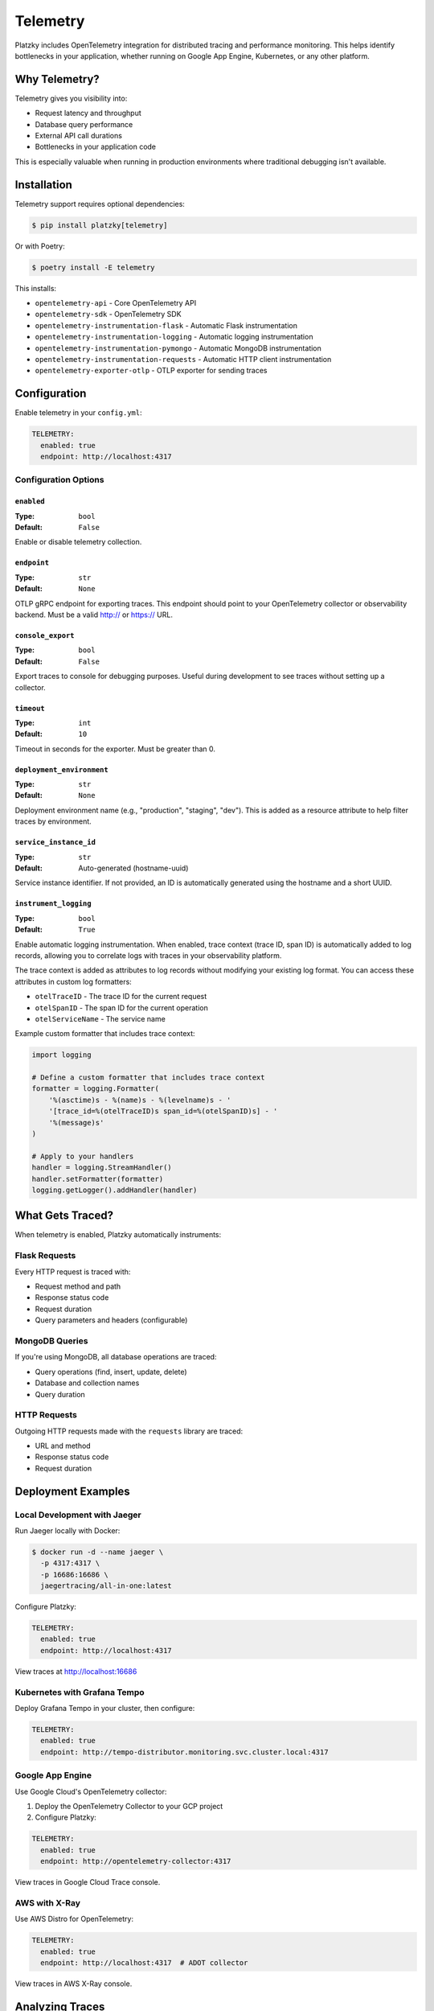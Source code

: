 Telemetry
=========

.. versionadded:: 0.5.0

Platzky includes OpenTelemetry integration for distributed tracing and performance
monitoring. This helps identify bottlenecks in your application, whether running on
Google App Engine, Kubernetes, or any other platform.

Why Telemetry?
--------------

Telemetry gives you visibility into:

* Request latency and throughput
* Database query performance
* External API call durations
* Bottlenecks in your application code

This is especially valuable when running in production environments where traditional
debugging isn't available.

Installation
------------

Telemetry support requires optional dependencies:

.. code-block:: bash

    $ pip install platzky[telemetry]

Or with Poetry:

.. code-block:: bash

    $ poetry install -E telemetry

This installs:

* ``opentelemetry-api`` - Core OpenTelemetry API
* ``opentelemetry-sdk`` - OpenTelemetry SDK
* ``opentelemetry-instrumentation-flask`` - Automatic Flask instrumentation
* ``opentelemetry-instrumentation-logging`` - Automatic logging instrumentation
* ``opentelemetry-instrumentation-pymongo`` - Automatic MongoDB instrumentation
* ``opentelemetry-instrumentation-requests`` - Automatic HTTP client instrumentation
* ``opentelemetry-exporter-otlp`` - OTLP exporter for sending traces

Configuration
-------------

Enable telemetry in your ``config.yml``:

.. code-block:: yaml

    TELEMETRY:
      enabled: true
      endpoint: http://localhost:4317

Configuration Options
~~~~~~~~~~~~~~~~~~~~~

``enabled``
^^^^^^^^^^^

:Type: ``bool``
:Default: ``False``

Enable or disable telemetry collection.

``endpoint``
^^^^^^^^^^^^

:Type: ``str``
:Default: ``None``

OTLP gRPC endpoint for exporting traces. This endpoint should point to your
OpenTelemetry collector or observability backend. Must be a valid http:// or https:// URL.

``console_export``
^^^^^^^^^^^^^^^^^^

:Type: ``bool``
:Default: ``False``

Export traces to console for debugging purposes. Useful during development to see traces
without setting up a collector.

``timeout``
^^^^^^^^^^^

:Type: ``int``
:Default: ``10``

Timeout in seconds for the exporter. Must be greater than 0.

``deployment_environment``
^^^^^^^^^^^^^^^^^^^^^^^^^^

:Type: ``str``
:Default: ``None``

Deployment environment name (e.g., "production", "staging", "dev"). This is added as a
resource attribute to help filter traces by environment.

``service_instance_id``
^^^^^^^^^^^^^^^^^^^^^^^

:Type: ``str``
:Default: Auto-generated (hostname-uuid)

Service instance identifier. If not provided, an ID is automatically generated using
the hostname and a short UUID.

``instrument_logging``
^^^^^^^^^^^^^^^^^^^^^^

:Type: ``bool``
:Default: ``True``

Enable automatic logging instrumentation. When enabled, trace context (trace ID, span ID)
is automatically added to log records, allowing you to correlate logs with traces in your
observability platform.

The trace context is added as attributes to log records without modifying your existing
log format. You can access these attributes in custom log formatters:

* ``otelTraceID`` - The trace ID for the current request
* ``otelSpanID`` - The span ID for the current operation
* ``otelServiceName`` - The service name

Example custom formatter that includes trace context:

.. code-block:: python

    import logging

    # Define a custom formatter that includes trace context
    formatter = logging.Formatter(
        '%(asctime)s - %(name)s - %(levelname)s - '
        '[trace_id=%(otelTraceID)s span_id=%(otelSpanID)s] - '
        '%(message)s'
    )

    # Apply to your handlers
    handler = logging.StreamHandler()
    handler.setFormatter(formatter)
    logging.getLogger().addHandler(handler)

What Gets Traced?
-----------------

When telemetry is enabled, Platzky automatically instruments:

Flask Requests
~~~~~~~~~~~~~~

Every HTTP request is traced with:

* Request method and path
* Response status code
* Request duration
* Query parameters and headers (configurable)

MongoDB Queries
~~~~~~~~~~~~~~~

If you're using MongoDB, all database operations are traced:

* Query operations (find, insert, update, delete)
* Database and collection names
* Query duration

HTTP Requests
~~~~~~~~~~~~~

Outgoing HTTP requests made with the ``requests`` library are traced:

* URL and method
* Response status code
* Request duration

Deployment Examples
-------------------

Local Development with Jaeger
~~~~~~~~~~~~~~~~~~~~~~~~~~~~~~

Run Jaeger locally with Docker:

.. code-block:: bash

    $ docker run -d --name jaeger \
      -p 4317:4317 \
      -p 16686:16686 \
      jaegertracing/all-in-one:latest

Configure Platzky:

.. code-block:: yaml

    TELEMETRY:
      enabled: true
      endpoint: http://localhost:4317

View traces at http://localhost:16686

Kubernetes with Grafana Tempo
~~~~~~~~~~~~~~~~~~~~~~~~~~~~~~

Deploy Grafana Tempo in your cluster, then configure:

.. code-block:: yaml

    TELEMETRY:
      enabled: true
      endpoint: http://tempo-distributor.monitoring.svc.cluster.local:4317

Google App Engine
~~~~~~~~~~~~~~~~~

Use Google Cloud's OpenTelemetry collector:

1. Deploy the OpenTelemetry Collector to your GCP project
2. Configure Platzky:

.. code-block:: yaml

    TELEMETRY:
      enabled: true
      endpoint: http://opentelemetry-collector:4317

View traces in Google Cloud Trace console.

AWS with X-Ray
~~~~~~~~~~~~~~

Use AWS Distro for OpenTelemetry:

.. code-block:: yaml

    TELEMETRY:
      enabled: true
      endpoint: http://localhost:4317  # ADOT collector

View traces in AWS X-Ray console.

Analyzing Traces
----------------

Once telemetry is collecting data, you can:

Identify Slow Requests
~~~~~~~~~~~~~~~~~~~~~~

Look for HTTP request spans with high duration. The trace will show you:

* Which route is slow
* What's causing the slowness (database query, external API, etc.)

Optimize Database Queries
~~~~~~~~~~~~~~~~~~~~~~~~~~

MongoDB query spans show:

* Query duration
* Which queries are most frequent
* N+1 query patterns

Find External API Bottlenecks
~~~~~~~~~~~~~~~~~~~~~~~~~~~~~~

HTTP client spans reveal:

* Which external APIs are slow
* Timeout issues
* Rate limiting problems

Best Practices
--------------

Development vs Production
~~~~~~~~~~~~~~~~~~~~~~~~~

Consider disabling telemetry in development to reduce noise:

.. code-block:: yaml

    # config-dev.yml
    TELEMETRY:
      enabled: false

    # config-prod.yml
    TELEMETRY:
      enabled: true
      endpoint: http://tempo-collector:4317

Sampling
~~~~~~~~

In high-traffic applications, consider configuring sampling at the collector level
to reduce overhead and costs. Most observability platforms support trace sampling.

Privacy Considerations
~~~~~~~~~~~~~~~~~~~~~~

Be aware that traces may contain:

* Request URLs (which might include sensitive parameters)
* Database query details
* Response data

Configure your instrumentation appropriately for your privacy requirements.

Troubleshooting
---------------

No Traces Appearing
~~~~~~~~~~~~~~~~~~~

1. Verify telemetry dependencies are installed:

   .. code-block:: bash

       $ pip list | grep opentelemetry

2. Check the OTLP endpoint is reachable:

   .. code-block:: bash

       $ telnet tempo-collector 4317

3. Look for OpenTelemetry warnings in application logs

High Overhead
~~~~~~~~~~~~~

If telemetry is causing performance issues:

1. Verify you're using an async exporter (OTLP uses async by default)
2. Configure sampling at the collector level
3. Check network latency to your OTLP endpoint

Further Reading
---------------

* `OpenTelemetry Documentation <https://opentelemetry.io/docs/>`_
* `OTLP Specification <https://opentelemetry.io/docs/specs/otlp/>`_
* `Jaeger Documentation <https://www.jaegertracing.io/docs/>`_
* `Grafana Tempo Documentation <https://grafana.com/docs/tempo/latest/>`_

